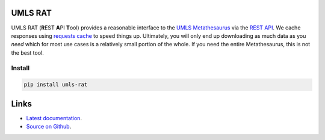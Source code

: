 UMLS RAT
=========

.. image:: https://readthedocs.org/projects/urls-rat/badge/?version=latest
    :target: https://urls-rat.readthedocs.io/en/latest/?badge=latest
    :alt: Documentation Status
.. image:: https://github.com/3mcloud/umls-rat/actions/workflows/python-package.yml/badge.svg
    :target: https://github.com/3mcloud/umls-rat/actions/workflows/python-package.yml 
.. image:: https://badge.fury.io/py/umls-rat.svg
   :target: https://pypi.python.org/pypi/umls-rat/
..
    Includes don't work with GitHub https://github.com/github/markup/issues/172
    docs/intro.rst

UMLS RAT (**R**\ EST **A**\ PI **T**\ ool) provides a reasonable interface to the `UMLS Metathesaurus <https://uts.nlm.nih.gov/uts/umls/home>`_ via the `REST API <https://documentation.uts.nlm.nih.gov/rest/home.html>`__. We cache responses using `requests cache <https://requests-cache.readthedocs.io/en/stable/>`__ to speed things up. Ultimately, you will only end up downloading as much data as you *need* which for most use cases is a relatively small portion of the whole. If you need the entire Metathesaurus, this is not the best tool.

Install
-------

.. code-block:: console
    
    pip install umls-rat

..
    docs/links.rst

Links
=====

* `Latest documentation <https://urls-rat.readthedocs.io/en/latest/>`_.
* `Source on Github <https://github.com/3mcloud/umls-rat>`_.
